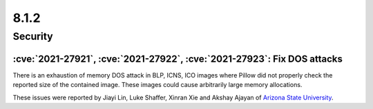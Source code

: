 8.1.2
-----

Security
========

:cve:`2021-27921`, :cve:`2021-27922`, :cve:`2021-27923`: Fix DOS attacks
^^^^^^^^^^^^^^^^^^^^^^^^^^^^^^^^^^^^^^^^^^^^^^^^^^^^^^^^^^^^^^^^^^^^^^^^

There is an exhaustion of memory DOS attack in BLP, ICNS, ICO images
where Pillow did not properly check the reported size of the contained image.
These images could cause arbitrarily large memory allocations.

These issues were reported by Jiayi Lin, Luke Shaffer, Xinran Xie and
Akshay Ajayan of `Arizona State University <https://www.asu.edu/>`_.
